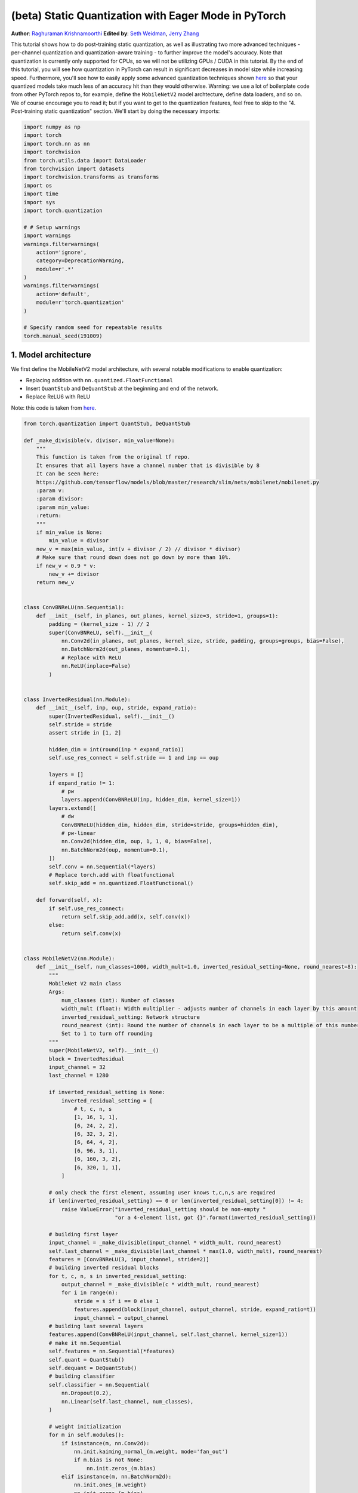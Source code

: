 (beta) Static Quantization with Eager Mode in PyTorch 
========================================================= 
**Author**: `Raghuraman Krishnamoorthi <https://github.com/raghuramank100>`_
**Edited by**: `Seth Weidman <https://github.com/SethHWeidman/>`_, `Jerry Zhang <https:github.com/jerryzh168>`_

This tutorial shows how to do post-training static quantization, as well as illustrating  
two more advanced techniques - per-channel quantization and quantization-aware training - 
to further improve the model's accuracy. Note that quantization is currently only supported 
for CPUs, so we will not be utilizing GPUs / CUDA in this tutorial. 
By the end of this tutorial, you will see how quantization in PyTorch can result in 
significant decreases in model size while increasing speed. Furthermore, you'll see how 
to easily apply some advanced quantization techniques shown 
`here <https://arxiv.org/abs/1806.08342>`_ so that your quantized models take much less 
of an accuracy hit than they would otherwise. 
Warning: we use a lot of boilerplate code from other PyTorch repos to, for example, 
define the ``MobileNetV2`` model archtecture, define data loaders, and so on. We of course  
encourage you to read it; but if you want to get to the quantization features, feel free  
to skip to the "4. Post-training static quantization" section.  
We'll start by doing the necessary imports: 

.. code:: python

    import numpy as np  
    import torch  
    import torch.nn as nn 
    import torchvision  
    from torch.utils.data import DataLoader 
    from torchvision import datasets  
    import torchvision.transforms as transforms 
    import os 
    import time 
    import sys  
    import torch.quantization 

    # # Setup warnings  
    import warnings 
    warnings.filterwarnings(  
        action='ignore',  
        category=DeprecationWarning,  
        module=r'.*'  
    ) 
    warnings.filterwarnings(  
        action='default', 
        module=r'torch.quantization'  
    ) 

    # Specify random seed for repeatable results  
    torch.manual_seed(191009) 

1. Model architecture 
--------------------- 

We first define the MobileNetV2 model architecture, with several notable modifications  
to enable quantization: 

- Replacing addition with ``nn.quantized.FloatFunctional``  
- Insert ``QuantStub`` and ``DeQuantStub`` at the beginning and end of the network. 
- Replace ReLU6 with ReLU 
 
Note: this code is taken from 
`here <https://github.com/pytorch/vision/blob/master/torchvision/models/mobilenet.py>`_.  

.. code:: python

    from torch.quantization import QuantStub, DeQuantStub 

    def _make_divisible(v, divisor, min_value=None):  
        """ 
        This function is taken from the original tf repo. 
        It ensures that all layers have a channel number that is divisible by 8 
        It can be seen here:  
        https://github.com/tensorflow/models/blob/master/research/slim/nets/mobilenet/mobilenet.py  
        :param v: 
        :param divisor: 
        :param min_value: 
        :return:  
        """ 
        if min_value is None: 
            min_value = divisor 
        new_v = max(min_value, int(v + divisor / 2) // divisor * divisor) 
        # Make sure that round down does not go down by more than 10%.  
        if new_v < 0.9 * v: 
            new_v += divisor  
        return new_v  


    class ConvBNReLU(nn.Sequential):  
        def __init__(self, in_planes, out_planes, kernel_size=3, stride=1, groups=1): 
            padding = (kernel_size - 1) // 2  
            super(ConvBNReLU, self).__init__( 
                nn.Conv2d(in_planes, out_planes, kernel_size, stride, padding, groups=groups, bias=False),  
                nn.BatchNorm2d(out_planes, momentum=0.1), 
                # Replace with ReLU 
                nn.ReLU(inplace=False)  
            ) 


    class InvertedResidual(nn.Module):  
        def __init__(self, inp, oup, stride, expand_ratio): 
            super(InvertedResidual, self).__init__()  
            self.stride = stride  
            assert stride in [1, 2] 

            hidden_dim = int(round(inp * expand_ratio)) 
            self.use_res_connect = self.stride == 1 and inp == oup  

            layers = [] 
            if expand_ratio != 1: 
                # pw  
                layers.append(ConvBNReLU(inp, hidden_dim, kernel_size=1)) 
            layers.extend([ 
                # dw  
                ConvBNReLU(hidden_dim, hidden_dim, stride=stride, groups=hidden_dim), 
                # pw-linear 
                nn.Conv2d(hidden_dim, oup, 1, 1, 0, bias=False),  
                nn.BatchNorm2d(oup, momentum=0.1),  
            ])  
            self.conv = nn.Sequential(*layers)  
            # Replace torch.add with floatfunctional  
            self.skip_add = nn.quantized.FloatFunctional()  

        def forward(self, x): 
            if self.use_res_connect:  
                return self.skip_add.add(x, self.conv(x)) 
            else: 
                return self.conv(x) 


    class MobileNetV2(nn.Module): 
        def __init__(self, num_classes=1000, width_mult=1.0, inverted_residual_setting=None, round_nearest=8):  
            """ 
            MobileNet V2 main class 
            Args: 
                num_classes (int): Number of classes  
                width_mult (float): Width multiplier - adjusts number of channels in each layer by this amount  
                inverted_residual_setting: Network structure  
                round_nearest (int): Round the number of channels in each layer to be a multiple of this number 
                Set to 1 to turn off rounding 
            """ 
            super(MobileNetV2, self).__init__() 
            block = InvertedResidual  
            input_channel = 32  
            last_channel = 1280 

            if inverted_residual_setting is None: 
                inverted_residual_setting = [ 
                    # t, c, n, s  
                    [1, 16, 1, 1],  
                    [6, 24, 2, 2],  
                    [6, 32, 3, 2],  
                    [6, 64, 4, 2],  
                    [6, 96, 3, 1],  
                    [6, 160, 3, 2], 
                    [6, 320, 1, 1], 
                ] 

            # only check the first element, assuming user knows t,c,n,s are required  
            if len(inverted_residual_setting) == 0 or len(inverted_residual_setting[0]) != 4: 
                raise ValueError("inverted_residual_setting should be non-empty " 
                                 "or a 4-element list, got {}".format(inverted_residual_setting)) 

            # building first layer  
            input_channel = _make_divisible(input_channel * width_mult, round_nearest)  
            self.last_channel = _make_divisible(last_channel * max(1.0, width_mult), round_nearest) 
            features = [ConvBNReLU(3, input_channel, stride=2)] 
            # building inverted residual blocks 
            for t, c, n, s in inverted_residual_setting:  
                output_channel = _make_divisible(c * width_mult, round_nearest) 
                for i in range(n):  
                    stride = s if i == 0 else 1 
                    features.append(block(input_channel, output_channel, stride, expand_ratio=t)) 
                    input_channel = output_channel  
            # building last several layers  
            features.append(ConvBNReLU(input_channel, self.last_channel, kernel_size=1))  
            # make it nn.Sequential 
            self.features = nn.Sequential(*features)  
            self.quant = QuantStub()  
            self.dequant = DeQuantStub()  
            # building classifier 
            self.classifier = nn.Sequential(  
                nn.Dropout(0.2),  
                nn.Linear(self.last_channel, num_classes),  
            ) 

            # weight initialization 
            for m in self.modules():  
                if isinstance(m, nn.Conv2d):  
                    nn.init.kaiming_normal_(m.weight, mode='fan_out') 
                    if m.bias is not None:  
                        nn.init.zeros_(m.bias)  
                elif isinstance(m, nn.BatchNorm2d): 
                    nn.init.ones_(m.weight) 
                    nn.init.zeros_(m.bias)  
                elif isinstance(m, nn.Linear):  
                    nn.init.normal_(m.weight, 0, 0.01)  
                    nn.init.zeros_(m.bias)  

        def forward(self, x): 

            x = self.quant(x) 

            x = self.features(x)  
            x = x.mean([2, 3])  
            x = self.classifier(x)  
            x = self.dequant(x) 
            return x  

        # Fuse Conv+BN and Conv+BN+Relu modules prior to quantization 
        # This operation does not change the numerics 
        def fuse_model(self): 
            for m in self.modules():  
                if type(m) == ConvBNReLU: 
                    torch.quantization.fuse_modules(m, ['0', '1', '2'], inplace=True) 
                if type(m) == InvertedResidual: 
                    for idx in range(len(m.conv)):  
                        if type(m.conv[idx]) == nn.Conv2d:  
                            torch.quantization.fuse_modules(m.conv, [str(idx), str(idx + 1)], inplace=True) 

2. Helper functions 
------------------- 
 
We next define several helper functions to help with model evaluation. These mostly come from 
`here <https://github.com/pytorch/examples/blob/master/imagenet/main.py>`_. 

.. code:: python

    class AverageMeter(object): 
        """Computes and stores the average and current value""" 
        def __init__(self, name, fmt=':f'): 
            self.name = name  
            self.fmt = fmt  
            self.reset()  

        def reset(self):  
            self.val = 0  
            self.avg = 0  
            self.sum = 0  
            self.count = 0  

        def update(self, val, n=1): 
            self.val = val  
            self.sum += val * n 
            self.count += n 
            self.avg = self.sum / self.count  

        def __str__(self):  
            fmtstr = '{name} {val' + self.fmt + '} ({avg' + self.fmt + '})' 
            return fmtstr.format(**self.__dict__) 


    def accuracy(output, target, topk=(1,)):  
        """Computes the accuracy over the k top predictions for the specified values of k"""  
        with torch.no_grad(): 
            maxk = max(topk)  
            batch_size = target.size(0) 

            _, pred = output.topk(maxk, 1, True, True)  
            pred = pred.t() 
            correct = pred.eq(target.view(1, -1).expand_as(pred)) 

            res = []  
            for k in topk:  
                correct_k = correct[:k].reshape(-1).float().sum(0, keepdim=True)  
                res.append(correct_k.mul_(100.0 / batch_size))  
            return res  


    def evaluate(model, criterion, data_loader, neval_batches): 
        model.eval()  
        top1 = AverageMeter('Acc@1', ':6.2f') 
        top5 = AverageMeter('Acc@5', ':6.2f') 
        cnt = 0 
        with torch.no_grad(): 
            for image, target in data_loader: 
                output = model(image) 
                loss = criterion(output, target)  
                cnt += 1  
                acc1, acc5 = accuracy(output, target, topk=(1, 5))  
                print('.', end = '')  
                top1.update(acc1[0], image.size(0)) 
                top5.update(acc5[0], image.size(0)) 
                if cnt >= neval_batches:  
                     return top1, top5  

        return top1, top5 

    def load_model(model_file): 
        model = MobileNetV2() 
        state_dict = torch.load(model_file) 
        model.load_state_dict(state_dict) 
        model.to('cpu') 
        return model  

    def print_size_of_model(model): 
        torch.save(model.state_dict(), "temp.p")  
        print('Size (MB):', os.path.getsize("temp.p")/1e6)  
        os.remove('temp.p') 

3. Define dataset and data loaders  
----------------------------------  
 
As our last major setup step, we define our dataloaders for our training and testing set. 
 
ImageNet Data 
^^^^^^^^^^^^^ 

To run the code in this tutorial using the entire ImageNet dataset, first download imagenet by following the instructions at here `ImageNet Data <http://www.image-net.org/download>`_. Unzip the downloaded file into the 'data_path' folder.

With the data downloaded, we show functions below that define dataloaders we'll use to read 
in this data. These functions mostly come from  
`here <https://github.com/pytorch/vision/blob/master/references/detection/train.py>`_.


.. code:: python

    def prepare_data_loaders(data_path):  

        normalize = transforms.Normalize(mean=[0.485, 0.456, 0.406],  
                                         std=[0.229, 0.224, 0.225])
        dataset = torchvision.datasets.ImageNet(
               data_path, split="train",
             transforms.Compose([  
                       transforms.RandomResizedCrop(224),  
                       transforms.RandomHorizontalFlip(),  
                       transforms.ToTensor(),  
                       normalize,  
                   ]))  
        dataset_test = torchvision.datasets.ImageNet(
              data_path, split="val", 
                  transforms.Compose([  
                      transforms.Resize(256), 
                      transforms.CenterCrop(224), 
                      transforms.ToTensor(),  
                      normalize,  
                  ])) 

        train_sampler = torch.utils.data.RandomSampler(dataset) 
        test_sampler = torch.utils.data.SequentialSampler(dataset_test) 

        data_loader = torch.utils.data.DataLoader(  
            dataset, batch_size=train_batch_size, 
            sampler=train_sampler)  

        data_loader_test = torch.utils.data.DataLoader( 
            dataset_test, batch_size=eval_batch_size, 
            sampler=test_sampler) 

        return data_loader, data_loader_test  


Next, we'll load in the pre-trained MobileNetV2 model. We provide the URL to download the data from in ``torchvision``  
`here <https://github.com/pytorch/vision/blob/master/torchvision/models/mobilenet.py#L9>`_. 

.. code:: python

    data_path = '~/.data/imagenet'
    saved_model_dir = 'data/' 
    float_model_file = 'mobilenet_pretrained_float.pth' 
    scripted_float_model_file = 'mobilenet_quantization_scripted.pth' 
    scripted_quantized_model_file = 'mobilenet_quantization_scripted_quantized.pth' 

    train_batch_size = 30 
    eval_batch_size = 50 

    data_loader, data_loader_test = prepare_data_loaders(data_path) 
    criterion = nn.CrossEntropyLoss() 
    float_model = load_model(saved_model_dir + float_model_file).to('cpu')  
 
    # Next, we'll "fuse modules"; this can both make the model faster by saving on memory access  
    # while also improving numerical accuracy. While this can be used with any model, this is 
    # especially common with quantized models.  

    print('\n Inverted Residual Block: Before fusion \n\n', float_model.features[1].conv) 
    float_model.eval()  

    # Fuses modules 
    float_model.fuse_model()  

    # Note fusion of Conv+BN+Relu and Conv+Relu 
    print('\n Inverted Residual Block: After fusion\n\n',float_model.features[1].conv)  

  
Finally to get a "baseline" accuracy, let's see the accuracy of our un-quantized model  
with fused modules  

.. code:: python

    num_eval_batches = 1000

    print("Size of baseline model") 
    print_size_of_model(float_model)  

    top1, top5 = evaluate(float_model, criterion, data_loader_test, neval_batches=num_eval_batches) 
    print('Evaluation accuracy on %d images, %2.2f'%(num_eval_batches * eval_batch_size, top1.avg)) 
    torch.jit.save(torch.jit.script(float_model), saved_model_dir + scripted_float_model_file)

  
On the entire model, we get an accuracy of 71.9% on the eval dataset of 50,000 images.

This will be our baseline to compare to. Next, let's try different quantization methods 

4. Post-training static quantization  
------------------------------------  

Post-training static quantization involves not just converting the weights from float to int, 
as in dynamic quantization, but also performing the additional step of first feeding batches  
of data through the network and computing the resulting distributions of the different activations  
(specifically, this is done by inserting `observer` modules at different points that record this  
data). These distributions are then used to determine how the specifically the different activations  
should be quantized at inference time (a simple technique would be to simply divide the entire range  
of activations into 256 levels, but we support more sophisticated methods as well). Importantly,  
this additional step allows us to pass quantized values between operations instead of converting these  
values to floats - and then back to ints - between every operation, resulting in a significant speed-up.  

.. code:: python

    num_calibration_batches = 32

    myModel = load_model(saved_model_dir + float_model_file).to('cpu')  
    myModel.eval()  

    # Fuse Conv, bn and relu  
    myModel.fuse_model()  

    # Specify quantization configuration  
    # Start with simple min/max range estimation and per-tensor quantization of weights 
    myModel.qconfig = torch.quantization.default_qconfig  
    print(myModel.qconfig)  
    torch.quantization.prepare(myModel, inplace=True) 

    # Calibrate first 
    print('Post Training Quantization Prepare: Inserting Observers')  
    print('\n Inverted Residual Block:After observer insertion \n\n', myModel.features[1].conv) 

    # Calibrate with the training set 
    evaluate(myModel, criterion, data_loader, neval_batches=num_calibration_batches)  
    print('Post Training Quantization: Calibration done') 

    # Convert to quantized model  
    torch.quantization.convert(myModel, inplace=True) 
    print('Post Training Quantization: Convert done') 
    print('\n Inverted Residual Block: After fusion and quantization, note fused modules: \n\n',myModel.features[1].conv) 

    print("Size of model after quantization") 
    print_size_of_model(myModel)  

    top1, top5 = evaluate(myModel, criterion, data_loader_test, neval_batches=num_eval_batches) 
    print('Evaluation accuracy on %d images, %2.2f'%(num_eval_batches * eval_batch_size, top1.avg))
  
For this quantized model, we see an accuracy of 56.7% on the eval dataset. This is because we used a simple min/max observer to determine quantization parameters. Nevertheless, we did reduce the size of our model down to just under 3.6 MB, almost a 4x decrease. 

In addition, we can significantly improve on the accuracy simply by using a different 
quantization configuration. We repeat the same exercise with the recommended configuration for  
quantizing for x86 architectures. This configuration does the following:  

- Quantizes weights on a per-channel basis  
- Uses a histogram observer that collects a histogram of activations and then picks 
  quantization parameters in an optimal manner. 

.. code:: python

    per_channel_quantized_model = load_model(saved_model_dir + float_model_file)  
    per_channel_quantized_model.eval()  
    per_channel_quantized_model.fuse_model()  
    per_channel_quantized_model.qconfig = torch.quantization.get_default_qconfig('fbgemm')  
    print(per_channel_quantized_model.qconfig)  

    torch.quantization.prepare(per_channel_quantized_model, inplace=True) 
    evaluate(per_channel_quantized_model,criterion, data_loader, num_calibration_batches) 
    torch.quantization.convert(per_channel_quantized_model, inplace=True) 
    top1, top5 = evaluate(per_channel_quantized_model, criterion, data_loader_test, neval_batches=num_eval_batches) 
    print('Evaluation accuracy on %d images, %2.2f'%(num_eval_batches * eval_batch_size, top1.avg)) 
    torch.jit.save(torch.jit.script(per_channel_quantized_model), saved_model_dir + scripted_quantized_model_file)


Changing just this quantization configuration method resulted in an increase  
of the accuracy to over 67.3%! Still, this is 4% worse than the baseline of 71.9% achieved above. 
So lets try quantization aware training.  

5. Quantization-aware training  
------------------------------  

Quantization-aware training (QAT) is the quantization method that typically results in the highest accuracy.  
With QAT, all weights and activations are “fake quantized” during both the forward and backward passes of 
training: that is, float values are rounded to mimic int8 values, but all computations are still done with  
floating point numbers. Thus, all the weight adjustments during training are made while “aware” of the fact 
that the model will ultimately be quantized; after quantizing, therefore, this method will usually yield  
higher accuracy than either dynamic quantization or post-training static quantization.  

The overall workflow for actually performing QAT is very similar to before: 

- We can use the same model as before: there is no additional preparation needed for quantization-aware 
  training. 
- We need to use a ``qconfig`` specifying what kind of fake-quantization is to be inserted after weights  
  and activations, instead of specifying observers  

We first define a training function:  

.. code:: python

    def train_one_epoch(model, criterion, optimizer, data_loader, device, ntrain_batches):  
        model.train() 
        top1 = AverageMeter('Acc@1', ':6.2f') 
        top5 = AverageMeter('Acc@5', ':6.2f') 
        avgloss = AverageMeter('Loss', '1.5f')  

        cnt = 0 
        for image, target in data_loader: 
            start_time = time.time()  
            print('.', end = '')  
            cnt += 1  
            image, target = image.to(device), target.to(device) 
            output = model(image) 
            loss = criterion(output, target)  
            optimizer.zero_grad() 
            loss.backward() 
            optimizer.step()  
            acc1, acc5 = accuracy(output, target, topk=(1, 5))  
            top1.update(acc1[0], image.size(0)) 
            top5.update(acc5[0], image.size(0)) 
            avgloss.update(loss, image.size(0)) 
            if cnt >= ntrain_batches: 
                print('Loss', avgloss.avg)  

                print('Training: * Acc@1 {top1.avg:.3f} Acc@5 {top5.avg:.3f}' 
                      .format(top1=top1, top5=top5))  
                return  

        print('Full imagenet train set:  * Acc@1 {top1.global_avg:.3f} Acc@5 {top5.global_avg:.3f}' 
              .format(top1=top1, top5=top5))  
        return  

  
We fuse modules as before 

.. code:: python

    qat_model = load_model(saved_model_dir + float_model_file)  
    qat_model.fuse_model()  

    optimizer = torch.optim.SGD(qat_model.parameters(), lr = 0.0001)  
    qat_model.qconfig = torch.quantization.get_default_qat_qconfig('fbgemm')  
  
Finally, ``prepare_qat`` performs the "fake quantization", preparing the model for quantization-aware training

.. code:: python

    torch.quantization.prepare_qat(qat_model, inplace=True) 
    print('Inverted Residual Block: After preparation for QAT, note fake-quantization modules \n',qat_model.features[1].conv)
  
Training a quantized model with high accuracy requires accurate modeling of numerics at 
inference. For quantization aware training, therefore, we modify the training loop by:  

- Switch batch norm to use running mean and variance towards the end of training to better  
  match inference numerics. 
- We also freeze the quantizer parameters (scale and zero-point) and fine tune the weights. 

.. code:: python

    num_train_batches = 20  

    # QAT takes time and one needs to train over a few epochs.
    # Train and check accuracy after each epoch 
    for nepoch in range(8): 
        train_one_epoch(qat_model, criterion, optimizer, data_loader, torch.device('cpu'), num_train_batches) 
        if nepoch > 3:  
            # Freeze quantizer parameters 
            qat_model.apply(torch.quantization.disable_observer)  
        if nepoch > 2:  
            # Freeze batch norm mean and variance estimates 
            qat_model.apply(torch.nn.intrinsic.qat.freeze_bn_stats) 

        # Check the accuracy after each epoch 
        quantized_model = torch.quantization.convert(qat_model.eval(), inplace=False) 
        quantized_model.eval()  
        top1, top5 = evaluate(quantized_model,criterion, data_loader_test, neval_batches=num_eval_batches)  
        print('Epoch %d :Evaluation accuracy on %d images, %2.2f'%(nepoch, num_eval_batches * eval_batch_size, top1.avg)) 
 
Quantization-aware training yields an accuracy of over 71.5% on the entire imagenet dataset, which is close to the floating point accuracy of 71.9%. 

More on quantization-aware training:  

- QAT is a super-set of post training quant techniques that allows for more debugging.  
  For example, we can analyze if the accuracy of the model is limited by weight or activation 
  quantization. 
- We can also simulate the accuracy of a quantized model in floating point since  
  we are using fake-quantization to model the numerics of actual quantized arithmetic.  
- We can mimic post training quantization easily too. 

Speedup from quantization 
^^^^^^^^^^^^^^^^^^^^^^^^^ 

Finally, let's confirm something we alluded to above: do our quantized models actually perform inference  
faster? Let's test: 

.. code:: python

    def run_benchmark(model_file, img_loader):  
        elapsed = 0 
        model = torch.jit.load(model_file)  
        model.eval()  
        num_batches = 5 
        # Run the scripted model on a few batches of images 
        for i, (images, target) in enumerate(img_loader): 
            if i < num_batches: 
                start = time.time() 
                output = model(images)  
                end = time.time() 
                elapsed = elapsed + (end-start) 
            else: 
                break 
        num_images = images.size()[0] * num_batches 

        print('Elapsed time: %3.0f ms' % (elapsed/num_images*1000)) 
        return elapsed  

    run_benchmark(saved_model_dir + scripted_float_model_file, data_loader_test)  

    run_benchmark(saved_model_dir + scripted_quantized_model_file, data_loader_test)  

Running this locally on a MacBook pro yielded 61 ms for the regular model, and  
just 20 ms for the quantized model, illustrating the typical 2-4x speedup 
we see for quantized models compared to floating point ones.  

Conclusion  
----------  

In this tutorial, we showed two quantization methods - post-training static quantization, 
and quantization-aware training - describing what they do "under the hood" and how to use 
them in PyTorch.  

Thanks for reading! As always, we welcome any feedback, so please create an issue 
`here <https://github.com/pytorch/pytorch/issues>`_ if you have any.
